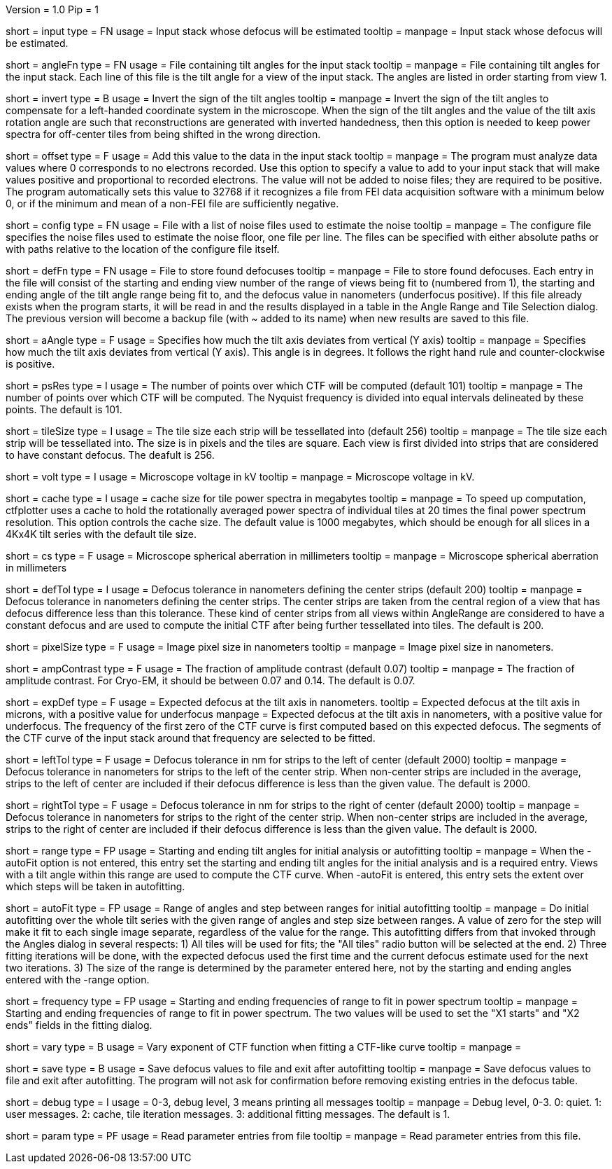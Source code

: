 Version = 1.0
Pip = 1

[Field = InputStack]
short = input
type = FN
usage = Input stack whose defocus will be estimated
tooltip =
manpage = Input stack whose defocus will be estimated.

[Field = AngleFile]
short = angleFn
type = FN
usage = File containing tilt angles for the input stack
tooltip =
manpage = File containing tilt angles for the input stack.  Each line of this
file is the tilt angle for a view of the input stack.  The angles are listed
in order starting from view 1.

[Field = InvertTiltAngles]
short = invert
type = B
usage = Invert the sign of the tilt angles
tooltip =
manpage = Invert the sign of the tilt angles to compensate for a left-handed 
coordinate system in the microscope.  When the sign of the tilt angles and 
the value of the tilt axis rotation angle are such that reconstructions are
generated with inverted handedness, then this option is needed to keep power 
spectra for off-center tiles from being shifted in the wrong direction.

[Field = OffsetToAdd]
short = offset
type = F
usage = Add this value to the data in the input stack
tooltip =
manpage = The program must analyze data values where 0 corresponds to no
electrons recorded.  Use this option to specify a value to add to your input
stack that will make values positive and proportional to recorded electrons.
The value will not be added to noise files; they are required to be positive.
The program automatically sets this value to 32768 if it recognizes a file from
FEI data acquisition software with a minimum below 0, or if the minimum and
mean of a non-FEI file are sufficiently negative.

[Field = ConfigFile]
short = config
type = FN
usage = File with a list of noise files used to estimate the noise
tooltip = 
manpage = The configure file specifies the noise files used to estimate the
noise floor, one file per line.  The files can be specified with either
absolute paths or with paths relative to the location of the configure file
itself.

[Field = DefocusFile]
short = defFn
type = FN
usage = File to store found defocuses
tooltip = 
manpage = File to store found defocuses.  Each entry in the file will consist
of the starting and ending view number of the range of views being fit to
(numbered from 1), the starting and ending angle of the tilt angle range being
fit to, and the defocus value in nanometers (underfocus positive).  If this
file already exists when the program starts, it will be read in and the
results displayed in a table in the Angle Range and Tile Selection dialog.
The previous version will become a backup file (with ~ added to its name) when
new results are saved to this file.

[Field = AxisAngle]
short = aAngle
type = F
usage = Specifies how much the tilt axis deviates from vertical (Y axis)
tooltip =
manpage = Specifies how much the tilt axis deviates from vertical (Y axis). 
This angle is in degrees.  It follows the right hand rule and 
counter-clockwise is positive. 

[Field = PSResolution]
short = psRes
type = I
usage = The number of points over which CTF will be computed (default 101)
tooltip =
manpage = The number of points over which CTF will be computed.  The Nyquist 
frequency is divided into equal intervals delineated by these points.  The default
is 101.

[Field = TileSize]
short = tileSize
type = I
usage = The tile size each strip will be tessellated into (default 256)
tooltip =
manpage = The tile size each strip will be tessellated into.  The size is in
pixels and the tiles are square.  Each view is first divided into strips 
that are considered to have constant defocus.  The deafult is 256.

[Field = Voltage]
short = volt
type = I
usage = Microscope voltage in kV 
tooltip =
manpage = Microscope voltage in kV.

[Field = MaxCacheSize ]
short = cache
type = I
usage = cache size for tile power spectra in megabytes
tooltip =
manpage = To speed up computation, ctfplotter uses a cache to hold the
rotationally averaged power spectra of individual tiles at 20 times the final
power spectrum resolution.  This option controls the cache size.  The default
value is 1000 megabytes, which should be enough for all slices in a 4Kx4K tilt
series with the default tile size.

[Field = SphericalAberration]
short = cs
type = F
usage = Microscope spherical aberration in millimeters
tooltip =
manpage = Microscope spherical aberration in millimeters

[Field = DefocusTol]
short = defTol
type = I
usage = Defocus tolerance in nanometers defining the center strips (default 200)
tooltip =
manpage = Defocus tolerance in nanometers defining the center strips.  The
center strips are taken from the 
central region of a view that has defocus difference less than this tolerance.
These kind of center strips from all views within AngleRange 
are considered to have a constant defocus and are used to compute the initial
CTF after being further tessellated into tiles.  The default is 200.

[Field = PixelSize]
short = pixelSize
type = F
usage = Image pixel size in nanometers
tooltip =
manpage = Image pixel size in nanometers.

[Field = AmplitudeContrast]
short = ampContrast
type = F
usage = The fraction of amplitude contrast (default 0.07)
tooltip =
manpage = The fraction of amplitude contrast. For Cryo-EM, 
it should be between 0.07 and 0.14.  The default is 0.07.

[Field = ExpectedDefocus]
short = expDef
type = F
usage = Expected defocus at the tilt axis in nanometers.
tooltip = Expected defocus at the tilt axis in microns, with a positive
value for underfocus
manpage = Expected defocus at the tilt axis in nanometers, with a positive
value for underfocus.  The frequency of the first zero of the CTF curve 
is first computed based on this expected defocus.  The segments of the CTF
curve of the input stack around that frequency are selected to be fitted.

[Field = LeftDefTol]
short = leftTol 
type = F
usage = Defocus tolerance in nm for strips to the left of center (default 2000)
tooltip =
manpage = Defocus tolerance in nanometers for strips to the left of 
the center strip.  When non-center strips are included in the average, strips
to the left of center are included if their defocus difference is less than 
the given value.  The default is 2000.

[Field = RightDefTol]
short = rightTol
type = F
usage = Defocus tolerance in nm for strips to the right of center (default 2000)
tooltip =
manpage = Defocus tolerance in nanometers for strips to the right of 
the center strip.  When non-center strips are included in the average, strips
to the right of center are included if their defocus difference is less than 
the given value.  The default is 2000.

[Field = AngleRange]
short = range
type = FP
usage = Starting and ending tilt angles for initial analysis or autofitting
tooltip =
manpage = When the -autoFit option is not entered, this entry set the starting
and ending tilt angles for the initial analysis and is a required entry.  Views with a
tilt angle within this range are used to compute the CTF curve.  When -autoFit
is entered, this entry sets the extent over which steps will be taken in autofitting.

[Field = AutoFitRangeAndStep]
short = autoFit
type = FP
usage = Range of angles and step between ranges for initial autofitting
tooltip =
manpage = Do initial autofitting over the whole tilt series with the given
range of angles and step size between ranges.  A value of zero for the step
will make it fit to each single image separate, regardless of the value for
the range.  This autofitting differs from that invoked through the Angles
dialog in several respects: 1) All tiles will be used for fits; the "All
tiles" radio button will be selected at the end. 2) Three fitting iterations
will be done, with the expected defocus used the first time and the current
defocus estimate used for the next two iterations.  3) The size of the range
is determined by the parameter entered here, not by the starting and ending
angles entered with the -range option.

[Field = FrequencyRangeToFit]
short = frequency
type = FP
usage = Starting and ending frequencies of range to fit in power spectrum
tooltip =
manpage = Starting and ending frequencies of range to fit in power spectrum.
The two values will be used to set the "X1 starts" and "X2 ends" fields in the
fitting dialog.

[Field = VaryExponentInFit]
short = vary
type = B
usage = Vary exponent of CTF function when fitting a CTF-like curve
tooltip =
manpage = 

[Field = SaveAndExit]
short = save
type = B
usage = Save defocus values to file and exit after autofitting
tooltip =
manpage = Save defocus values to file and exit after autofitting.  The program
will not ask for confirmation before removing existing entries in the defocus
table.

[Field = DebugLevel ]
short = debug
type = I
usage = 0-3, debug level, 3 means printing all messages
tooltip =
manpage = Debug level, 0-3. 0: quiet.  1: user messages.  2: cache, tile
iteration messages.  3: additional fitting messages. The default is 1.

[Field = Parameter]
short = param
type = PF 
usage = Read parameter entries from file
tooltip = 
manpage = Read parameter entries from this file.
